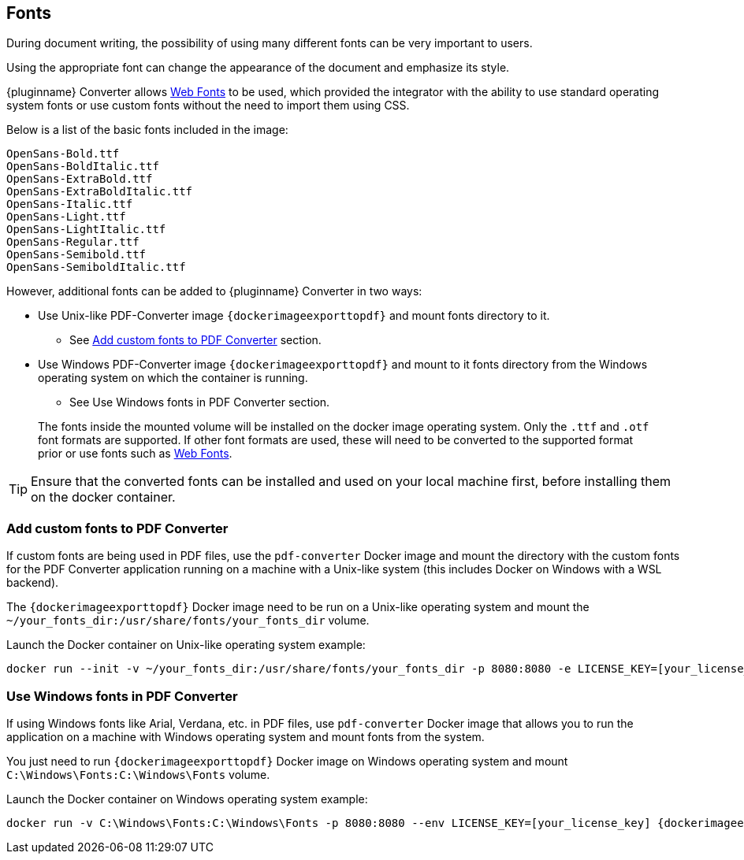 [[fonts]]
== Fonts

During document writing, the possibility of using many different fonts can be very important to users.

Using the appropriate font can change the appearance of the document and emphasize its style.

{pluginname} Converter allows link:https://exportpdf.converter.tiny.cloud/docs#section/Web-Fonts[Web Fonts^] to be used, which provided the integrator with the ability to use standard operating system fonts or use custom fonts without the need to import them using CSS.

Below is a list of the basic fonts included in the image:

[source]
----
OpenSans-Bold.ttf
OpenSans-BoldItalic.ttf
OpenSans-ExtraBold.ttf
OpenSans-ExtraBoldItalic.ttf
OpenSans-Italic.ttf
OpenSans-Light.ttf
OpenSans-LightItalic.ttf
OpenSans-Regular.ttf
OpenSans-Semibold.ttf
OpenSans-SemiboldItalic.ttf
----

However, additional fonts can be added to {pluginname} Converter in two ways:

* Use Unix-like PDF-Converter image `{dockerimageexporttopdf}` and mount fonts directory to it.
** See xref:individual-export-to-pdf-on-premises.adoc#add-custom-fonts-to-pdf-converter[Add custom fonts to PDF Converter] section.
* Use Windows PDF-Converter image `{dockerimageexporttopdf}` and mount to it fonts directory from the Windows operating system on which the container is running.
** See Use Windows fonts in PDF Converter section.

> The fonts inside the mounted volume will be installed on the docker image operating system. Only the `.ttf` and `.otf` font formats are supported. If other font formats are used, these will need to be converted to the supported format prior or use fonts such as link:https://exportpdf.converter.tiny.cloud/docs#section/Web-Fonts[Web Fonts^].

[TIP]
Ensure that the converted fonts can be installed and used on your local machine first, before installing them on the docker container.

[[add-custom-fonts-to-pdf-converter]]
=== Add custom fonts to PDF Converter

If custom fonts are being used in PDF files, use the `pdf-converter` Docker image and mount the directory with the custom fonts for the PDF Converter application running on a machine with a Unix-like system (this includes Docker on Windows with a WSL backend).

The `{dockerimageexporttopdf}` Docker image need to be run on a Unix-like operating system and mount the `~/your_fonts_dir:/usr/share/fonts/your_fonts_dir` volume.

Launch the Docker container on Unix-like operating system example:

[source, bash, subs="attributes+"]
----
docker run --init -v ~/your_fonts_dir:/usr/share/fonts/your_fonts_dir -p 8080:8080 -e LICENSE_KEY=[your_license_key] {dockerimageexporttopdf}:[version]
----

[[use-windows-fonts-in-pdf-converter]]
=== Use Windows fonts in PDF Converter

If using Windows fonts like Arial, Verdana, etc. in PDF files, use `pdf-converter` Docker image that allows you to run the application on a machine with Windows operating system and mount fonts from the system.

You just need to run `{dockerimageexporttopdf}` Docker image on Windows operating system and mount `C:\Windows\Fonts:C:\Windows\Fonts` volume.

Launch the Docker container on Windows operating system example:

[source, bash, subs="attributes+"]
----
docker run -v C:\Windows\Fonts:C:\Windows\Fonts -p 8080:8080 --env LICENSE_KEY=[your_license_key] {dockerimageexporttopdf}:[version]
----